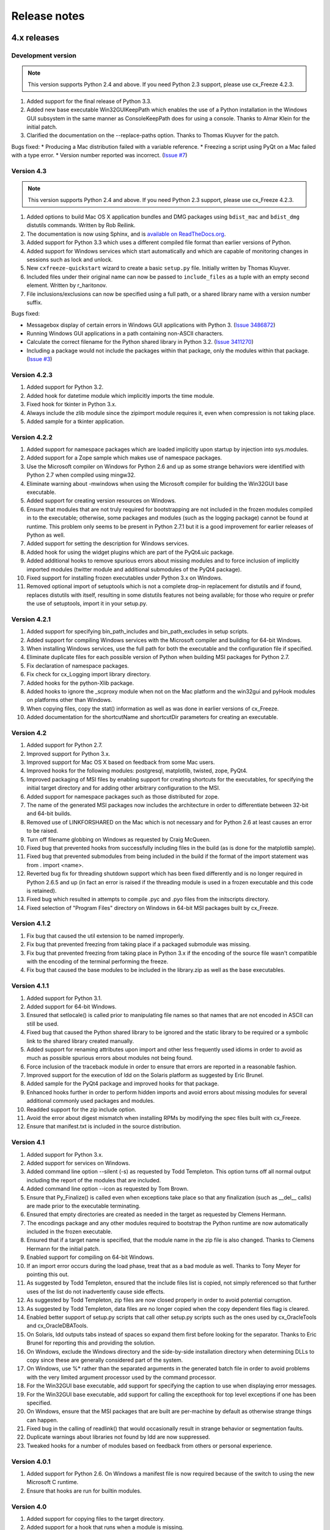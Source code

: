 
Release notes
=============

4.x releases
############

Development version
-------------------

.. note:: This version supports Python 2.4 and above. If you need Python 2.3
   support, please use cx_Freeze 4.2.3.

1) Added support for the final release of Python 3.3.
2) Added new base executable Win32GUIKeepPath which enables the use of a Python
   installation in the Windows GUI subsystem in the same manner as
   ConsoleKeepPath does for using a console. Thanks to Almar Klein for the
   initial patch.
3) Clarified the documentation on the --replace-paths option. Thanks to Thomas
   Kluyver for the patch.

Bugs fixed:
* Producing a Mac distribution failed with a variable reference.
* Freezing a script using PyQt on a Mac failed with a type error.
* Version number reported was incorrect.
(`Issue #7 <https://bitbucket.org/anthony_tuininga/cx_freeze/issue/7/bad-version-for-43>`_)


Version 4.3
-----------

.. note:: This version supports Python 2.4 and above. If you need Python 2.3
   support, please use cx_Freeze 4.2.3.

1) Added options to build Mac OS X application bundles and DMG packages using
   ``bdist_mac`` and ``bdist_dmg`` distutils commands. Written by Rob Reilink.
2) The documentation is now using Sphinx, and is `available on ReadTheDocs.org
   <http://cx_freeze.readthedocs.org/en/latest/index.html>`_.
3) Added support for Python 3.3 which uses a different compiled file format
   than earlier versions of Python.
4) Added support for Windows services which start automatically and which are
   capable of monitoring changes in sessions such as lock and unlock.
5) New ``cxfreeze-quickstart`` wizard to create a basic ``setup.py`` file.
   Initially written by Thomas Kluyver.
6) Included files under their original name can now be passed to
   ``include_files`` as a tuple with an empty second element. Written by
   r_haritonov.
7) File inclusions/exclusions can now be specified using a full path, or a
   shared library name with a version number suffix.

Bugs fixed:

* Messagebox display of certain errors in Windows GUI applications with Python 3.
  (`Issue 3486872 <http://sourceforge.net/tracker/?func=detail&aid=3486872&group_id=84937&atid=574390>`_)
* Running Windows GUI applications in a path containing non-ASCII characters.
* Calculate the correct filename for the Python shared library in Python 3.2.
  (`Issue 3411270 <http://sourceforge.net/tracker/?func=detail&aid=3411270&group_id=84937&atid=574390>`_)
* Including a package would not include the packages within that package, only
  the modules within that package.
  (`Issue #3 <https://bitbucket.org/anthony_tuininga/cx_freeze/issue/3/subpackages-on-windows>`_)


Version 4.2.3
-------------

1) Added support for Python 3.2.
2) Added hook for datetime module which implicitly imports the time module.
3) Fixed hook for tkinter in Python 3.x.
4) Always include the zlib module since the zipimport module requires it,
   even when compression is not taking place.
5) Added sample for a tkinter application.

Version 4.2.2
-------------

1) Added support for namespace packages which are loaded implicitly upon
   startup by injection into sys.modules.
2) Added support for a Zope sample which makes use of namespace packages.
3) Use the Microsoft compiler on Windows for Python 2.6 and up as some
   strange behaviors were identified with Python 2.7 when compiled using
   mingw32.
4) Eliminate warning about -mwindows when using the Microsoft compiler for
   building the Win32GUI base executable.
5) Added support for creating version resources on Windows.
6) Ensure that modules that are not truly required for bootstrapping are not
   included in the frozen modules compiled in to the executable; otherwise,
   some packages and modules (such as the logging package) cannot be found at
   runtime. This problem only seems to be present in Python 2.7.1 but it is a
   good improvement for earlier releases of Python as well.
7) Added support for setting the description for Windows services.
8) Added hook for using the widget plugins which are part of the PyQt4.uic
   package.
9) Added additional hooks to remove spurious errors about missing modules
   and to force inclusion of implicitly imported modules (twitter module
   and additional submodules of the PyQt4 package).
10) Fixed support for installing frozen executables under Python 3.x on
    Windows.
11) Removed optional import of setuptools which is not a complete drop-in
    replacement for distutils and if found, replaces distutils with itself,
    resulting in some distutils features not being available; for those who
    require or prefer the use of setuptools, import it in your setup.py.

Version 4.2.1
-------------

1) Added support for specifying bin_path_includes and bin_path_excludes in
   setup scripts.
2) Added support for compiling Windows services with the Microsoft compiler
   and building for 64-bit Windows.
3) When installing Windows services, use the full path for both the executable
   and the configuration file if specified.
4) Eliminate duplicate files for each possible version of Python when building
   MSI packages for Python 2.7.
5) Fix declaration of namespace packages.
6) Fix check for cx_Logging import library directory.
7) Added hooks for the python-Xlib package.
8) Added hooks to ignore the _scproxy module when not on the Mac platform and
   the win32gui and pyHook modules on platforms other than Windows.
9) When copying files, copy the stat() information as well as was done in
   earlier versions of cx_Freeze.
10) Added documentation for the shortcutName and shortcutDir parameters for
    creating an executable.

Version 4.2
-----------

1) Added support for Python 2.7.
2) Improved support for Python 3.x.
3) Improved support for Mac OS X based on feedback from some Mac users.
4) Improved hooks for the following modules: postgresql, matplotlib, twisted,
   zope, PyQt4.
5) Improved packaging of MSI files by enabling support for creating shortcuts
   for the executables, for specifying the initial target directory and for
   adding other arbitrary configuration to the MSI.
6) Added support for namespace packages such as those distributed for zope.
7) The name of the generated MSI packages now includes the architecture in
   order to differentiate between 32-bit and 64-bit builds.
8) Removed use of LINKFORSHARED on the Mac which is not necessary and for
   Python 2.6 at least causes an error to be raised.
9) Turn off filename globbing on Windows as requested by Craig McQueen.
10) Fixed bug that prevented hooks from successfully including files in the
    build (as is done for the matplotlib sample).
11) Fixed bug that prevented submodules from being included in the build if the
    format of the import statement was from . import <name>.
12) Reverted bug fix for threading shutdown support which has been fixed
    differently and is no longer required in Python 2.6.5 and up (in fact an
    error is raised if the threading module is used in a frozen executable and
    this code is retained).
13) Fixed bug which resulted in attempts to compile .pyc and .pyo files from
    the initscripts directory.
14) Fixed selection of "Program Files" directory on Windows in 64-bit MSI
    packages built by cx_Freeze.

Version 4.1.2
-------------

1) Fix bug that caused the util extension to be named improperly.
2) Fix bug that prevented freezing from taking place if a packaged submodule
   was missing.
3) Fix bug that prevented freezing from taking place in Python 3.x if the
   encoding of the source file wasn't compatible with the encoding of the
   terminal performing the freeze.
4) Fix bug that caused the base modules to be included in the library.zip as
   well as the base executables.

Version 4.1.1
-------------

1) Added support for Python 3.1.
2) Added support for 64-bit Windows.
3) Ensured that setlocale() is called prior to manipulating file names so
   that names that are not encoded in ASCII can still be used.
4) Fixed bug that caused the Python shared library to be ignored and the
   static library to be required or a symbolic link to the shared library
   created manually.
5) Added support for renaming attributes upon import and other less
   frequently used idioms in order to avoid as much as possible spurious
   errors about modules not being found.
6) Force inclusion of the traceback module in order to ensure that errors are
   reported in a reasonable fashion.
7) Improved support for the execution of ldd on the Solaris platform as
   suggested by Eric Brunel.
8) Added sample for the PyQt4 package and improved hooks for that package.
9) Enhanced hooks further in order to perform hidden imports and avoid errors
   about missing modules for several additional commonly used packages and
   modules.
10) Readded support for the zip include option.
11) Avoid the error about digest mismatch when installing RPMs by modifying
    the spec files built with cx_Freeze.
12) Ensure that manifest.txt is included in the source distribution.

Version 4.1
-----------

1) Added support for Python 3.x.
2) Added support for services on Windows.
3) Added command line option --silent (-s) as requested by Todd Templeton.
   This option turns off all normal output including the report of the modules
   that are included.
4) Added command line option --icon as requested by Tom Brown.
5) Ensure that Py_Finalize() is called even when exceptions take place so that
   any finalization (such as __del__ calls) are made prior to the executable
   terminating.
6) Ensured that empty directories are created as needed in the target as
   requested by Clemens Hermann.
7) The encodings package and any other modules required to bootstrap the
   Python runtime are now automatically included in the frozen executable.
8) Ensured that if a target name is specified, that the module name in the zip
   file is also changed. Thanks to Clemens Hermann for the initial patch.
9) Enabled support for compiling on 64-bit Windows.
10) If an import error occurs during the load phase, treat that as a bad module
    as well. Thanks to Tony Meyer for pointing this out.
11) As suggested by Todd Templeton, ensured that the include files list is
    copied, not simply referenced so that further uses of the list do not
    inadvertently cause side effects.
12) As suggested by Todd Templeton, zip files are now closed properly in order
    to avoid potential corruption.
13) As suggested by Todd Templeton, data files are no longer copied when the
    copy dependent files flag is cleared.
14) Enabled better support of setup.py scripts that call other setup.py
    scripts such as the ones used by cx_OracleTools and cx_OracleDBATools.
15) On Solaris, ldd outputs tabs instead of spaces so expand them first before
    looking for the separator. Thanks to Eric Brunel for reporting this and
    providing the solution.
16) On Windows, exclude the Windows directory and the side-by-side installation
    directory when determining DLLs to copy since these are generally
    considered part of the system.
17) On Windows, use %* rather than the separated arguments in the generated
    batch file in order to avoid problems with the very limited argument
    processor used by the command processor.
18) For the Win32GUI base executable, add support for specifying the caption to
    use when displaying error messages.
19) For the Win32GUI base executable, add support for calling the excepthook
    for top level exceptions if one has been specified.
20) On Windows, ensure that the MSI packages that are built are per-machine
    by default as otherwise strange things can happen.
21) Fixed bug in the calling of readlink() that would occasionally result in
    strange behavior or segmentation faults.
22) Duplicate warnings about libraries not found by ldd are now suppressed.
23) Tweaked hooks for a number of modules based on feedback from others or
    personal experience.

Version 4.0.1
-------------

1) Added support for Python 2.6. On Windows a manifest file is now required
   because of the switch to using the new Microsoft C runtime.
2) Ensure that hooks are run for builtin modules.

Version 4.0
-----------

1) Added support for copying files to the target directory.
2) Added support for a hook that runs when a module is missing.
3) Added support for binary path includes as well as excludes; use sequences
   rather than dictionaries as a more convenient API; exclude the standard
   locations for 32-bit and 64-bit libaries in multi-architecture systems.
4) Added support for searching zip files (egg files) for modules.
5) Added support for handling system exit exceptions similarly to what Python
   does itself as requested by Sylvain.
6) Added code to wait for threads to shut down like the normal Python
   interpreter does. Thanks to Mariano Disanzo for discovering this
   discrepancy.
7) Hooks added or modified based on feedback from many people.
8) Don't include the version name in the display name of the MSI.
9) Use the OS dependent path normalization routines rather than simply use the
   lowercase value as on Unix case is important; thanks to Artie Eoff for
   pointing this out.
10) Include a version attribute in the cx_Freeze package and display it in the
    output for the --version option to the script.
11) Include build instructions as requested by Norbert Sebok.
12) Add support for copying files when modules are included which require data
    files to operate properly; add support for copying the necessary files for
    the Tkinter and matplotlib modules.
13) Handle deferred imports recursively as needed; ensure that from lists do
    not automatically indicate that they are part of the module or the deferred
    import processing doesn't actually work!
14) Handle the situation where a module imports everything from a package and
    the __all__ variable has been defined but the package has not actually
    imported everything in the __all__ variable during initialization.
15) Modified license text to more closely match the Python Software Foundation
    license as was intended.
16) Added sample script for freezing an application using matplotlib.
17) Renamed freeze to cxfreeze to avoid conflict with another package that uses
    that executable as requested by Siegfried Gevatter.

Version 4.0b1
-------------

1) Added support for placing modules in library.zip or in a separate zip file
   for each executable that is produced.
2) Added support for copying binary dependent files (DLLs and shared
   libraries)
3) Added support for including all submodules in a package
4) Added support for including icons in Windows executables
5) Added support for constants module which can be used for determining
   certain build constants at runtime
6) Added support for relative imports available in Python 2.5 and up
7) Added support for building Windows installers (Python 2.5 and up) and
   RPM packages
8) Added support for distutils configuration scripts
9) Added support for hooks which can force inclusion or exclusion of modules
   when certain modules are included
10) Added documentation and samples
11) Added setup.py for building the cx_Freeze package instead of a script
    used to build only the frozen bases
12) FreezePython renamed to a script called freeze in the Python distribution
13) On Linux and other platforms that support it set LD_RUN_PATH to include
    the directory in which the executable is located

Older versions
##############

Version 3.0.3
-------------

1) In Common.c, used MAXPATHLEN defined in the Python OS independent include
   file rather than the PATH_MAX define which is OS dependent and is not
   available on IRIX as noted by Andrew Jones.
2) In the initscript ConsoleSetLibPath.py, added lines from initscript
   Console.py that should have been there since the only difference between
   that script and this one is the automatic re-execution of the executable.
3) Added an explicit "import encodings" to the initscripts in order to handle
   Unicode encodings a little better. Thanks to Ralf Schmitt for pointing out
   the problem and its solution.
4) Generated a meaningful name for the extension loader script so that it is
   clear which particular extension module is being loaded when an exception
   is being raised.
5) In MakeFrozenBases.py, use distutils to figure out a few more
   platform-dependent linker flags as suggested by Ralf Schmitt.

Version 3.0.2
-------------

1) Add support for compressing the byte code in the zip files that are
   produced.
2) Add better support for the win32com package as requested by Barry Scott.
3) Prevent deletion of target file if it happens to be identical to the
   source file.
4) Include additional flags for local modifications to a Python build as
   suggested by Benjamin Rutt.
5) Expanded instructions for building cx_Freeze from source based on a
   suggestion from Gregg Lind.
6) Fix typo in help string.

Version 3.0.1
-------------

1) Added option --default-path which is used to specify the path used when
   finding modules. This is particularly useful when performing cross
   compilations (such as for building a frozen executable for Windows CE).
2) Added option --shared-lib-name which can be used to specify the name of
   the shared library (DLL) implementing the Python runtime that is required
   for the frozen executable to work. This option is also particularly useful
   when cross compiling since the normal method for determining this
   information cannot be used.
3) Added option --zip-include which allows for additional files to be added
   to the zip file that contains the modules that implement the Python
   script. Thanks to Barray Warsaw for providing the initial patch.
4) Added support for handling read-only files properly. Thanks to Peter
   Grayson for pointing out the problem and providing a solution.
5) Added support for a frozen executable to be a symbolic link. Thanks to
   Robert Kiendl for providing the initial patch.
6) Enhanced the support for running a frozen executable that uses an existing
   Python installation to locate modules it requires. This is primarily of
   use for embedding Python where the interface is C but the ability to run
   from source is still desired.
7) Modified the documentation to indicate that building from source on
   Windows currently requires the mingw compiler (http://www.mingw.org).
8) Workaround the problem in Python 2.3 (fixed in Python 2.4) which causes a
   broken module to be left in sys.modules if an ImportError takes place
   during the execution of the code in that module. Thanks to Roger Binns
   for pointing this out.

Version 3.0
-----------

1) Ensure that ldd is only run on extension modules.
2) Allow for using a compiler other than gcc for building the frozen base
   executables by setting the environment variable CC.
3) Ensure that the import lock is not held while executing the main script;
   otherwise, attempts to import a module within a thread will hang that
   thread as noted by Roger Binns.
4) Added support for replacing the paths in all frozen modules with something
   else (so that for example the path of the machine on which the freezing
   was done is not displayed in tracebacks)

Version 3.0 beta3
-----------------

1) Explicitly include the warnings module so that at runtime warnings are
   suppressed as when running Python normally.
2) Improve the extension loader so that an ImportError is raised when the
   dynamic module is not located; otherwise an error about missing attributes
   is raised instead.
3) Extension loaders are only created when copying dependencies since the
   normal module should be loadable in the situation where a Python
   installation is available.
4) Added support for Python 2.4.
5) Fixed the dependency checking for wxPython to be a little more
   intelligent.

Version 3.0 beta2
-----------------

1) Fix issues with locating the initscripts and bases relative to the
   directory in which the executable was started.
2) Added new base executable ConsoleKeepPath which is used when an existing
   Python installation is required (such as for FreezePython itself).
3) Forced the existence of a Python installation to be ignored when using the
   standard Console base executable.
4) Remove the existing file when copying dependent files; otherwise, an error
   is raised when attempting to overwrite read-only files.
5) Added option -O (or -OO) to FreezePython to set the optimization used when
   generating bytecode.

Version 3.0 beta1
-----------------

1) cx_Freeze now requires Python 2.3 or higher since it takes advantage of
   the ability of Python 2.3 and higher to import modules from zip files.
   This makes the freezing process considerably simpler and also allows for
   the execution of multiple frozen packages (such as found in COM servers or
   shared libraries) without requiring modification to the Python modules.
2) All external dependencies have been removed. cx_Freeze now only requires
   a standard Python distribution to do its work.
3) Added the ability to define the initialization scripts that cx_Freeze uses
   on startup of the frozen program. Previously, these scripts were written
   in C and could not easily be changed; now they are written in Python and
   can be found in the initscripts directory (and chosen with the
   new --init-script option to FreezePython).
4) The base executable ConsoleSetLibPath has been removed and replaced with
   the initscript ConsoleSetLibPath.
5) Removed base executables for Win32 services and Win32 COM servers. This
   functionality will be restored in the future but it is not currently in a
   state that is ready for release. If this functionality is required, please
   use py2exe or contact me for my work in progress.
6) The attribute sys.frozen is now set so that more recent pywin32 modules
   work as expected when frozen.
7) Added option --include-path to FreezePython to allow overriding of
   sys.path without modifying the environment variable PYTHONPATH.
8) Added option --target-dir/--install-dir to specify the directory in which
   the frozen executable and its dependencies will be placed.
9) Removed the option --shared-lib since it was used for building shared
   libraries and can be managed with the initscript SharedLib.py.
10) MakeFrozenBases.py now checks the platform specific include directory as
    requested by Michael Partridge.


Version 2.2
-----------

1) Add option (--ext-list-file) to FreezePython to write the list of
   extensions copied to the installation directory to a file. This option is
   useful in cases where multiple builds are performed into the same
   installation directory.
2) Pass the arguments on the command line through to Win32 GUI applications.
   Thanks to Michael Porter for pointing this out.
3) Link directly against the python DLL when building the frozen bases on
   Windows, thus eliminating the need for building an import library.
4) Force sys.path to include the directory in which the script to be frozen
   is found.
5) Make sure that the installation directory exists before attempting to
   copy the target binary into it.
6) The Win32GUI base has been modified to display fatal errors in message
   boxes, rather than printing errors to stderr, since on Windows the
   standard file IO handles are all closed.

Version 2.1
-----------

1) Remove dependency on Python 2.2. Thanks to Paul Moore for not only
   pointing it out but providing patches.
2) Set up the list of frozen modules in advance, rather than doing it after
   Python is initialized so that implicit imports done by Python can be
   satisfied. The bug in Python 2.3 that demonstrated this issue has been
   fixed in the first release candidate. Thanks to Thomas Heller for pointing
   out the obvious in this instance!
3) Added additional base executable (ConsoleSetLibPath) to support setting
   the LD_LIBRARY_PATH variable on Unix platforms and restarting the
   executable to put the new setting into effect. This is primarily of use
   in distributing wxPython applications on Unix where the shared library
   has an embedded RPATH value which can cause problems.
4) Small improvements of documentation based on feedback from several people.
5) Print information about the files written or copied during the freezing
   process.
6) Do not copy extensions when freezing if the path is being overridden since
   it is expected that a full Python installation is available to the target
   users of the frozen binary.
7) Provide meaningful error message when the wxPython library cannot be
   found during the freezing process.

Version 2.0
-----------

1) Added support for in process (DLL) COM servers using PythonCOM.
2) Ensured that the frozen flag is set prior to determining the full path for
   the program in order to avoid warnings about Python not being found on
   some platforms.
3) Added include file and resource file to the source tree to avoid the
   dependency on the Wine message compiler for Win32 builds.
4) Dropped the option --copy-extensions; this now happens automatically since
   the resulting binary is useless without them.
5) Added a sample for building a Win32 service.
6) Make use of improved modules from Python 2.3 (which function under 2.2)

Version 1.1
-----------

1) Fixed import error with C extensions in packages; thanks to Thomas Heller
   for pointing out the solution to this problem.
2) Added options to FreezePython to allow for the inclusion of modules which
   will not be found by the module finder (--include-modules) and the
   exclusion of modules which will be found by the module finder but should
   not be included (--exclude-modules).
3) Fixed typo in README.txt.
